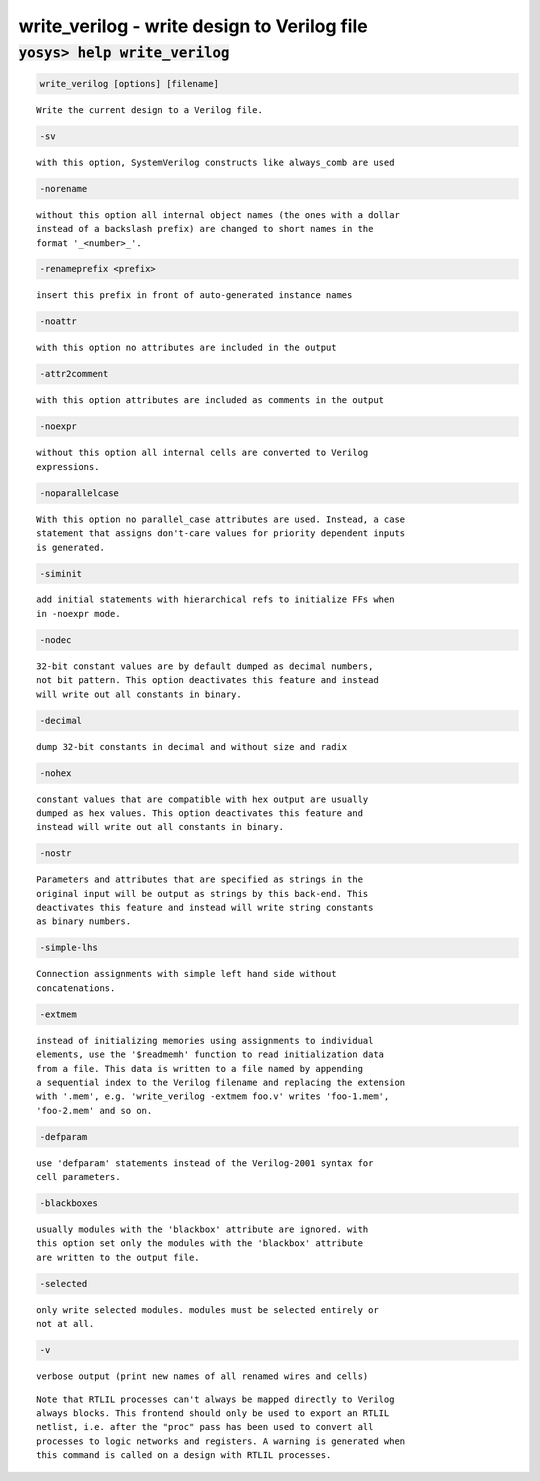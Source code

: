 ============================================
write_verilog - write design to Verilog file
============================================

.. raw:: latex

    \begin{comment}

:code:`yosys> help write_verilog`
--------------------------------------------------------------------------------

.. container:: cmdref


    .. code:: yoscrypt

        write_verilog [options] [filename]

    ::

        Write the current design to a Verilog file.


    .. code:: yoscrypt

        -sv

    ::

            with this option, SystemVerilog constructs like always_comb are used


    .. code:: yoscrypt

        -norename

    ::

            without this option all internal object names (the ones with a dollar
            instead of a backslash prefix) are changed to short names in the
            format '_<number>_'.


    .. code:: yoscrypt

        -renameprefix <prefix>

    ::

            insert this prefix in front of auto-generated instance names


    .. code:: yoscrypt

        -noattr

    ::

            with this option no attributes are included in the output


    .. code:: yoscrypt

        -attr2comment

    ::

            with this option attributes are included as comments in the output


    .. code:: yoscrypt

        -noexpr

    ::

            without this option all internal cells are converted to Verilog
            expressions.


    .. code:: yoscrypt

        -noparallelcase

    ::

            With this option no parallel_case attributes are used. Instead, a case
            statement that assigns don't-care values for priority dependent inputs
            is generated.


    .. code:: yoscrypt

        -siminit

    ::

            add initial statements with hierarchical refs to initialize FFs when
            in -noexpr mode.


    .. code:: yoscrypt

        -nodec

    ::

            32-bit constant values are by default dumped as decimal numbers,
            not bit pattern. This option deactivates this feature and instead
            will write out all constants in binary.


    .. code:: yoscrypt

        -decimal

    ::

            dump 32-bit constants in decimal and without size and radix


    .. code:: yoscrypt

        -nohex

    ::

            constant values that are compatible with hex output are usually
            dumped as hex values. This option deactivates this feature and
            instead will write out all constants in binary.


    .. code:: yoscrypt

        -nostr

    ::

            Parameters and attributes that are specified as strings in the
            original input will be output as strings by this back-end. This
            deactivates this feature and instead will write string constants
            as binary numbers.


    .. code:: yoscrypt

        -simple-lhs

    ::

            Connection assignments with simple left hand side without
            concatenations.


    .. code:: yoscrypt

        -extmem

    ::

            instead of initializing memories using assignments to individual
            elements, use the '$readmemh' function to read initialization data
            from a file. This data is written to a file named by appending
            a sequential index to the Verilog filename and replacing the extension
            with '.mem', e.g. 'write_verilog -extmem foo.v' writes 'foo-1.mem',
            'foo-2.mem' and so on.


    .. code:: yoscrypt

        -defparam

    ::

            use 'defparam' statements instead of the Verilog-2001 syntax for
            cell parameters.


    .. code:: yoscrypt

        -blackboxes

    ::

            usually modules with the 'blackbox' attribute are ignored. with
            this option set only the modules with the 'blackbox' attribute
            are written to the output file.


    .. code:: yoscrypt

        -selected

    ::

            only write selected modules. modules must be selected entirely or
            not at all.


    .. code:: yoscrypt

        -v

    ::

            verbose output (print new names of all renamed wires and cells)


    ::

        Note that RTLIL processes can't always be mapped directly to Verilog
        always blocks. This frontend should only be used to export an RTLIL
        netlist, i.e. after the "proc" pass has been used to convert all
        processes to logic networks and registers. A warning is generated when
        this command is called on a design with RTLIL processes.

.. raw:: latex

    \end{comment}

.. only:: latex

    ::

        
            write_verilog [options] [filename]
        
        Write the current design to a Verilog file.
        
            -sv
                with this option, SystemVerilog constructs like always_comb are used
        
            -norename
                without this option all internal object names (the ones with a dollar
                instead of a backslash prefix) are changed to short names in the
                format '_<number>_'.
        
            -renameprefix <prefix>
                insert this prefix in front of auto-generated instance names
        
            -noattr
                with this option no attributes are included in the output
        
            -attr2comment
                with this option attributes are included as comments in the output
        
            -noexpr
                without this option all internal cells are converted to Verilog
                expressions.
        
            -noparallelcase
                With this option no parallel_case attributes are used. Instead, a case
                statement that assigns don't-care values for priority dependent inputs
                is generated.
        
            -siminit
                add initial statements with hierarchical refs to initialize FFs when
                in -noexpr mode.
        
            -nodec
                32-bit constant values are by default dumped as decimal numbers,
                not bit pattern. This option deactivates this feature and instead
                will write out all constants in binary.
        
            -decimal
                dump 32-bit constants in decimal and without size and radix
        
            -nohex
                constant values that are compatible with hex output are usually
                dumped as hex values. This option deactivates this feature and
                instead will write out all constants in binary.
        
            -nostr
                Parameters and attributes that are specified as strings in the
                original input will be output as strings by this back-end. This
                deactivates this feature and instead will write string constants
                as binary numbers.
        
            -simple-lhs
                Connection assignments with simple left hand side without
                concatenations.
        
            -extmem
                instead of initializing memories using assignments to individual
                elements, use the '$readmemh' function to read initialization data
                from a file. This data is written to a file named by appending
                a sequential index to the Verilog filename and replacing the extension
                with '.mem', e.g. 'write_verilog -extmem foo.v' writes 'foo-1.mem',
                'foo-2.mem' and so on.
        
            -defparam
                use 'defparam' statements instead of the Verilog-2001 syntax for
                cell parameters.
        
            -blackboxes
                usually modules with the 'blackbox' attribute are ignored. with
                this option set only the modules with the 'blackbox' attribute
                are written to the output file.
        
            -selected
                only write selected modules. modules must be selected entirely or
                not at all.
        
            -v
                verbose output (print new names of all renamed wires and cells)
        
        Note that RTLIL processes can't always be mapped directly to Verilog
        always blocks. This frontend should only be used to export an RTLIL
        netlist, i.e. after the "proc" pass has been used to convert all
        processes to logic networks and registers. A warning is generated when
        this command is called on a design with RTLIL processes.
        
